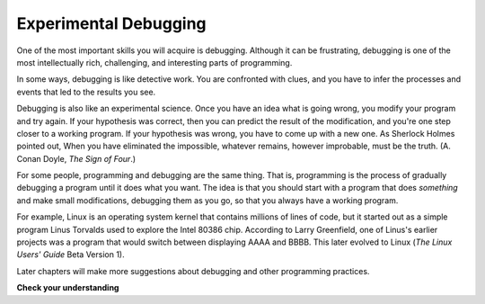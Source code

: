 ..  Copyright (C)  Brad Miller, David Ranum, Jeffrey Elkner, Peter Wentworth, Allen B. Downey, Chris
    Meyers, and Dario Mitchell. Permission is granted to copy, distribute
    and/or modify this document under the terms of the GNU Free Documentation
    License, Version 1.3 or any later version published by the Free Software
    Foundation; with Invariant Sections being Forward, Prefaces, and
    Contributor List, no Front-Cover Texts, and no Back-Cover Texts. A copy of
    the license is included in the section entitled "GNU Free Documentation
    License".

.. qnum::
   :prefix: intro-10-
   :start: 1

Experimental Debugging
----------------------

One of the most important skills you will acquire is debugging. Although it can be frustrating, debugging is one of the most intellectually rich, challenging, and interesting parts of programming.

In some ways, debugging is like detective work. You are confronted with clues, and you have to infer the processes and events that led to the results you see.

Debugging is also like an experimental science. Once you have an idea what is going wrong, you modify your program and try again. If your hypothesis was correct, then you can predict the result of the modification, and you're one step closer to a working program. If your hypothesis was wrong, you have to come up with a new one. As Sherlock Holmes pointed out, When you have eliminated the impossible, whatever remains, however improbable, must be the truth. (A. Conan Doyle, *The Sign of Four*.)

For some people, programming and debugging are the same thing. That is, programming is the process of gradually debugging a program until it does what you want. The idea is that you should start with a program that does *something* and make small modifications, debugging them as you go, so that you always have a working program.

For example, Linux is an operating system kernel that contains millions of lines of code, but it started out as a simple program Linus Torvalds used to explore the Intel 80386 chip. According to Larry Greenfield, one of Linus's earlier projects was a program that would switch between displaying AAAA and BBBB. This later evolved to Linux (*The Linux Users' Guide* Beta Version 1).

Later chapters will make more suggestions about debugging and other programming practices.

**Check your understanding**

.. mchoice:: question1_9_1
   :answer_a: programming is the process of writing and gradually debugging a program until it does what you want.
   :answer_b: programming is creative and debugging is routine.
   :answer_c: programming is fun and debugging is work.
   :answer_d: there is no difference between them.
   :correct: a
   :feedback_a: Programming is the writing of the source code and debugging is the process of finding and correcting all the errors within the program until it is correct.
   :feedback_b: Programming can be creative, but it also follows a process and debugging can involve creativity in how you find the errors.
   :feedback_c: Some people think that debugging is actually more fun than programming (they usually become good software testers).  Debugging is much like solving puzzles, which some people think is fun!
   :feedback_d: You cannot debug without first having a program, meaning that someone had to do the programming first.

   The difference between programming and debugging is:

.. index:: formal language, natural language, parse, token
